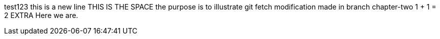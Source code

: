test123
this is a new line
THIS IS THE SPACE
the purpose is to illustrate git fetch
modification made in branch chapter-two
1 + 1 = 2
EXTRA
Here we are.
